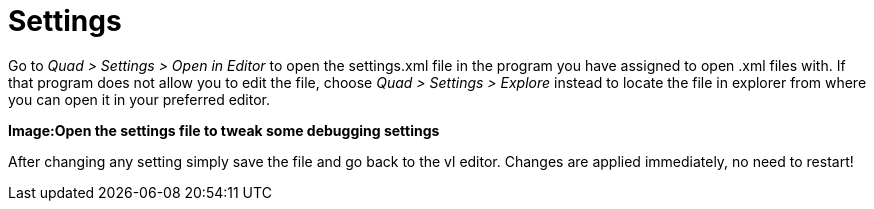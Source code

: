 = Settings

Go to _Quad > Settings > Open in Editor_ to open the settings.xml file in the program you have assigned to open .xml files with. If that program does not allow you to edit the file, choose _Quad > Settings > Explore_ instead to locate the file in explorer from where you can open it in your preferred editor. 

*Image:Open the settings file to tweak some debugging settings*

After changing any setting simply save the file and go back to the vl editor. Changes are applied immediately, no need to restart!
